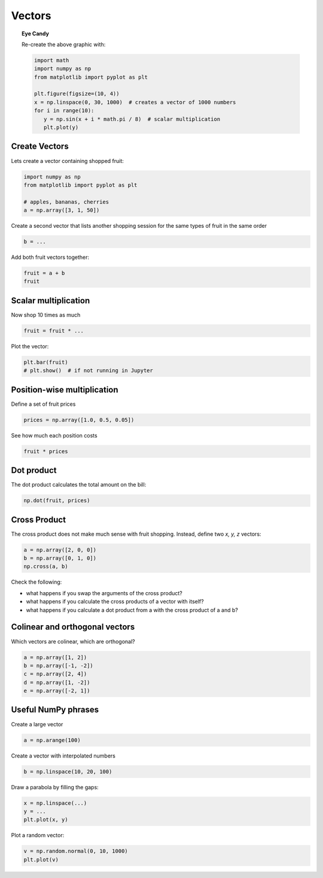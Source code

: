 Vectors
=======

.. figure:: sinwaves.png

.. topic:: Eye Candy

   Re-create the above graphic with:

   .. code:: python3

      import math
      import numpy as np
      from matplotlib import pyplot as plt

      plt.figure(figsize=(10, 4))
      x = np.linspace(0, 30, 1000)  # creates a vector of 1000 numbers
      for i in range(10):
         y = np.sin(x + i * math.pi / 8)  # scalar multiplication
         plt.plot(y)


Create Vectors
--------------

Lets create a vector containing shopped fruit:

.. code:: python3

   import numpy as np
   from matplotlib import pyplot as plt

   # apples, bananas, cherries
   a = np.array([3, 1, 50])


Create a second vector that lists another shopping session for the same types of fruit in the same order

.. code:: python3

   b = ...


Add both fruit vectors together:

.. code:: python3

   fruit = a + b
   fruit

Scalar multiplication
---------------------

Now shop 10 times as much

.. code:: python3

   fruit = fruit * ...

Plot the vector:

.. code:: python3

   plt.bar(fruit)
   # plt.show()  # if not running in Jupyter


Position-wise multiplication
----------------------------
Define a set of fruit prices

.. code:: python3

   prices = np.array([1.0, 0.5, 0.05])

See how much each position costs

.. code:: python3

   fruit * prices

Dot product
-----------

The dot product calculates the total amount on the bill:

.. code:: python3

   np.dot(fruit, prices)


Cross Product
-------------

The cross product does not make much sense with fruit shopping.
Instead, define two *x, y, z* vectors:

.. code:: python3

   a = np.array([2, 0, 0])
   b = np.array([0, 1, 0])
   np.cross(a, b)

Check the following:

- what happens if you swap the arguments of the cross product?
- what happens if you calculate the cross products of a vector with itself?
- what happens if you calculate a dot product from a with the cross product of a and b?

Colinear and orthogonal vectors
-------------------------------

Which vectors are colinear, which are orthogonal?

.. code:: python3

   a = np.array([1, 2])
   b = np.array([-1, -2])
   c = np.array([2, 4])
   d = np.array([1, -2])
   e = np.array([-2, 1])

Useful NumPy phrases
--------------------

Create a large vector 

.. code:: python3

   a = np.arange(100)

Create a vector with interpolated numbers

.. code:: python3

   b = np.linspace(10, 20, 100)

Draw a parabola by filling the gaps:

.. code:: python3

   x = np.linspace(...)
   y = ...
   plt.plot(x, y)

Plot a random vector:

.. code:: python3

   v = np.random.normal(0, 10, 1000)
   plt.plot(v)
